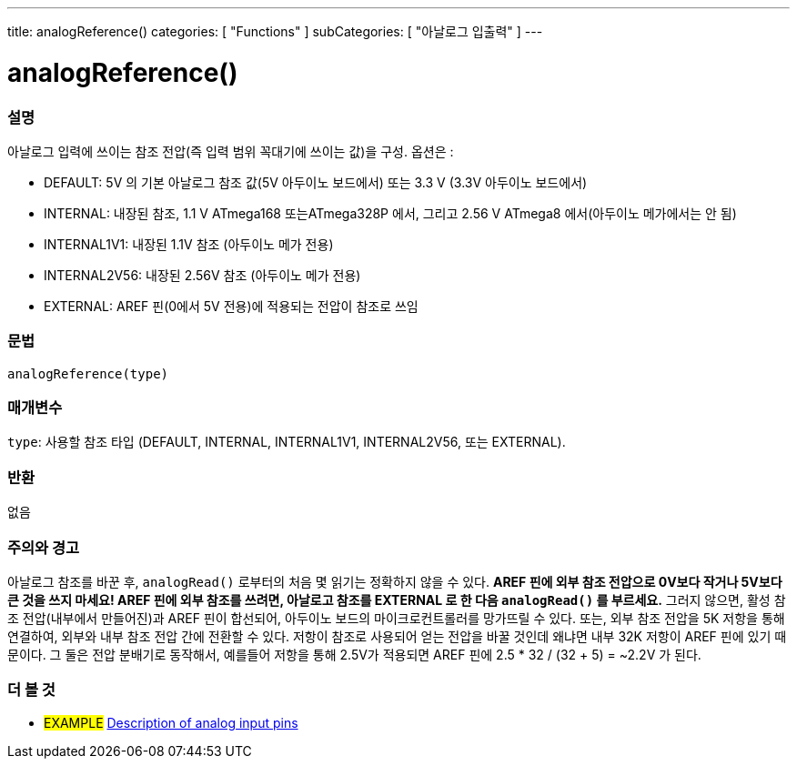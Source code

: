 ---
title: analogReference()
categories: [ "Functions" ]
subCategories: [ "아날로그 입출력" ]
---


//


= analogReference()


// OVERVIEW SECTION STARTS
[#overview]
--

[float]
=== 설명
아날로그 입력에 쓰이는 참조 전압(즉 입력 범위 꼭대기에 쓰이는 값)을 구성. 옵션은 :


* DEFAULT: 5V 의 기본 아날로그 참조 값(5V 아두이노 보드에서) 또는 3.3 V (3.3V 아두이노 보드에서)
* INTERNAL: 내장된 참조, 1.1 V ATmega168 또는ATmega328P 에서, 그리고 2.56 V ATmega8 에서(아두이노 메가에서는 안 됨)
* INTERNAL1V1: 내장된 1.1V 참조 (아두이노 메가 전용)
* INTERNAL2V56: 내장된 2.56V 참조 (아두이노 메가 전용)
* EXTERNAL: AREF 핀(0에서 5V 전용)에 적용되는 전압이 참조로 쓰임
[%hardbreaks]


[float]
=== 문법
`analogReference(type)`


[float]
=== 매개변수
`type`: 사용할 참조 타입 (DEFAULT, INTERNAL, INTERNAL1V1, INTERNAL2V56, 또는 EXTERNAL).

[float]
=== 반환
없음

--
// OVERVIEW SECTION ENDS




// HOW TO USE SECTION STARTS
[#howtouse]
--

[float]
=== 주의와 경고
아날로그 참조를 바꾼 후, `analogRead()`  로부터의 처음 몇 읽기는 정확하지 않을 수 있다.
*AREF 핀에 외부 참조 전압으로 0V보다 작거나 5V보다 큰 것을 쓰지 마세요!
AREF 핀에 외부 참조를 쓰려면, 아날로고 참조를 EXTERNAL 로 한 다음 `analogRead()` 를 부르세요.*
그러지 않으면, 활성 참조 전압(내부에서 만들어진)과 AREF 핀이 합선되어, 아두이노 보드의 마이크로컨트롤러를 망가뜨릴 수 있다.
또는, 외부 참조 전압을 5K 저항을 통해 연결하여, 외부와 내부 참조 전압 간에 전환할 수 있다.
저항이 참조로 사용되어 얻는 전압을 바꿀 것인데 왜냐면 내부 32K 저항이 AREF 핀에 있기 때문이다.
그 둘은 전압 분배기로 동작해서, 예를들어 저항을 통해 2.5V가 적용되면 AREF 핀에 2.5 * 32 / (32 + 5) = ~2.2V 가 된다.
[%hardbreaks]

--
// HOW TO USE SECTION ENDS


// SEE ALSO SECTION
[#see_also]
--

[float]
=== 더 볼 것

[role="example"]
* #EXAMPLE# http://arduino.cc/en/Tutorial/AnalogInputPins[Description of analog input pins]

--
// SEE ALSO SECTION ENDS
